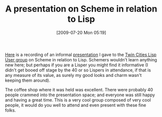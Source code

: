 #+POSTID: 3540
#+DATE: [2009-07-20 Mon 05:19]
#+OPTIONS: toc:nil num:nil todo:nil pri:nil tags:nil ^:nil TeX:nil
#+CATEGORY: Article
#+TAGS: Lisp, Programming Language, Scheme
#+TITLE: A presentation on Scheme in relation to Lisp

[[http://vimeo.com/5611758][Here]] is a recording of an informal [[http://tclispers.org/lisp-and-scheme][presentation]] I gave to the [[http://tclispers.org/][Twin Cities Lisp User group]] on Scheme in relation to Lisp. Schemers wouldn't learn anything new here; but perhaps if you are a Lisper you might find it informative (I didn't get booed off stage by the 40 or so Lispers in attendance, if that is any measure of its value, as surely my good looks and charm wasn't keeping them around).

The coffee shop where it was held was excellent. There were probably 40 people crammed into the presentation space; and everyone was still happy and having a great time. This is a very cool group composed of very cool people, it would do you well to attend and even present with these fine folks.



